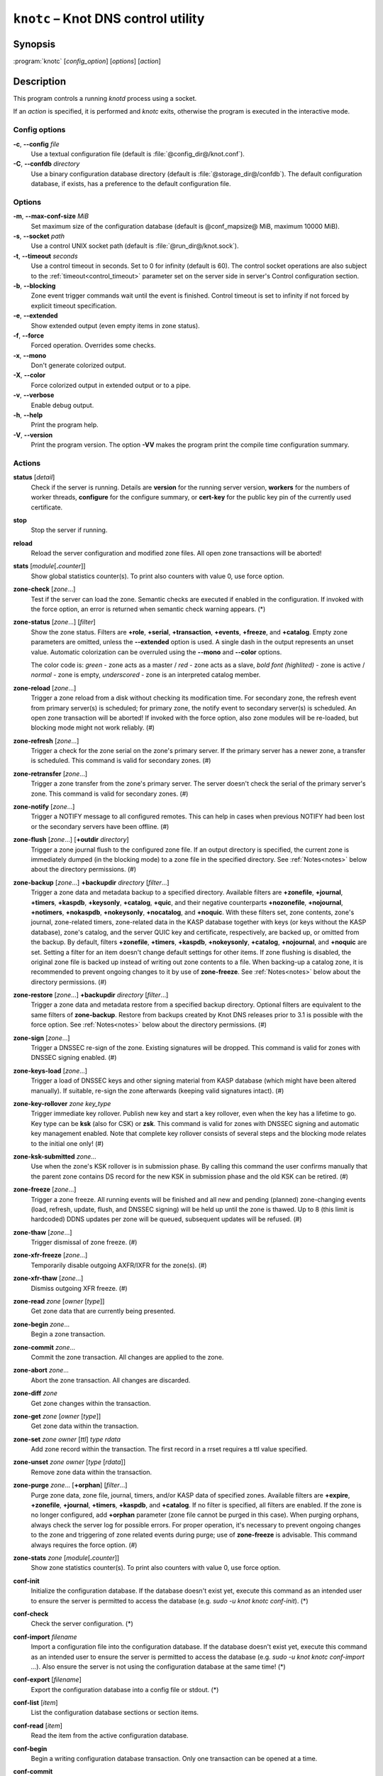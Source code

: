.. highlight:: none

``knotc`` – Knot DNS control utility
====================================

Synopsis
--------

:program:`knotc` [*config_option*] [*options*] [*action*]

Description
-----------

This program controls a running `knotd` process using a socket.

If an *action* is specified, it is performed and `knotc` exits, otherwise the program
is executed in the interactive mode.

Config options
..............

**-c**, **--config** *file*
  Use a textual configuration file (default is :file:`@config_dir@/knot.conf`).

**-C**, **--confdb** *directory*
  Use a binary configuration database directory (default is :file:`@storage_dir@/confdb`).
  The default configuration database, if exists, has a preference to the default
  configuration file.

Options
.......

**-m**, **--max-conf-size** *MiB*
  Set maximum size of the configuration database
  (default is @conf_mapsize@ MiB, maximum 10000 MiB).

**-s**, **--socket** *path*
  Use a control UNIX socket path (default is :file:`@run_dir@/knot.sock`).

**-t**, **--timeout** *seconds*
  Use a control timeout in seconds. Set to 0 for infinity (default is 60).
  The control socket operations are also subject to the :ref:`timeout<control_timeout>`
  parameter set on the server side in server's Control configuration section.

**-b**, **--blocking**
  Zone event trigger commands wait until the event is finished. Control timeout
  is set to infinity if not forced by explicit timeout specification.

**-e**, **--extended**
  Show extended output (even empty items in zone status).

**-f**, **--force**
  Forced operation. Overrides some checks.

**-x**, **--mono**
  Don't generate colorized output.

**-X**, **--color**
  Force colorized output in extended output or to a pipe.

**-v**, **--verbose**
  Enable debug output.

**-h**, **--help**
  Print the program help.

**-V**, **--version**
  Print the program version. The option **-VV** makes the program
  print the compile time configuration summary.

Actions
.......

**status** [*detail*]
  Check if the server is running. Details are **version** for the running
  server version, **workers** for the numbers of worker threads,
  **configure** for the configure summary, or **cert-key** for the
  public key pin of the currently used certificate.

**stop**
  Stop the server if running.

**reload**
  Reload the server configuration and modified zone files. All open zone
  transactions will be aborted!

**stats** [*module*\ [\ **.**\ *counter*\ ]]
  Show global statistics counter(s). To print also counters with value 0, use
  force option.

**zone-check** [*zone*...]
  Test if the server can load the zone. Semantic checks are executed if enabled
  in the configuration. If invoked with the force option, an error is returned
  when semantic check warning appears. (*)

**zone-status** [*zone*...] [*filter*]
  Show the zone status. Filters are **+role**, **+serial**, **+transaction**,
  **+events**, **+freeze**, and **+catalog**. Empty zone parameters are omitted,
  unless the **--extended** option is used. A single dash in the output represents
  an unset value. Automatic colorization can be overruled using the **--mono** and
  **--color** options.

  The color code is:
  *green* - zone acts as a master / *red* - zone acts as a slave,
  *bold font (highlited)* - zone is active / *normal* - zone is empty,
  *underscored* - zone is an interpreted catalog member.

**zone-reload** [*zone*...]
  Trigger a zone reload from a disk without checking its modification time. For
  secondary zone, the refresh event from primary server(s) is scheduled;
  for primary zone, the notify event to secondary server(s) is scheduled. An open
  zone transaction will be aborted! If invoked with the force option, also zone
  modules will be re-loaded, but blocking mode might not work reliably. (#)

**zone-refresh** [*zone*...]
  Trigger a check for the zone serial on the zone's primary server. If
  the primary server has a newer zone, a transfer is scheduled. This command is
  valid for secondary zones. (#)

**zone-retransfer** [*zone*...]
  Trigger a zone transfer from the zone's primary server. The server
  doesn't check the serial of the primary server's zone. This command is valid
  for secondary zones. (#)

**zone-notify** [*zone*...]
  Trigger a NOTIFY message to all configured remotes. This can help in cases
  when previous NOTIFY had been lost or the secondary servers have been
  offline. (#)

**zone-flush** [*zone*...] [**+outdir** *directory*]
  Trigger a zone journal flush to the configured zone file. If an output
  directory is specified, the current zone is immediately dumped (in the
  blocking mode) to a zone file in the specified directory. See
  :ref:`Notes<notes>` below about the directory permissions. (#)

**zone-backup** [*zone*...] **+backupdir** *directory* [*filter*...]
  Trigger a zone data and metadata backup to a specified directory.
  Available filters are **+zonefile**, **+journal**, **+timers**, **+kaspdb**,
  **+keysonly**, **+catalog**, **+quic**, and their negative counterparts
  **+nozonefile**, **+nojournal**, **+notimers**, **+nokaspdb**, **+nokeysonly**,
  **+nocatalog**, and **+noquic**. With these filters set, zone contents,
  zone's journal, zone-related timers, zone-related data in the KASP database
  together with keys (or keys without the KASP database), zone's catalog,
  and the server QUIC key and certificate, respectively, are backed up,
  or omitted from the backup. By default, filters **+zonefile**, **+timers**,
  **+kaspdb**, **+nokeysonly**, **+catalog**, **+nojournal**, and **+noquic**
  are set.  Setting a filter for an item doesn't change default settings for
  other items. If zone flushing is disabled, the original zone file is backed
  up instead of writing out zone contents to a file. When backing-up a catalog
  zone, it is recommended to prevent ongoing changes to it by use of
  **zone-freeze**.
  See :ref:`Notes<notes>` below about the directory permissions. (#)

**zone-restore** [*zone*...] **+backupdir** *directory* [*filter*...]
  Trigger a zone data and metadata restore from a specified backup directory.
  Optional filters are equivalent to the same filters of **zone-backup**.
  Restore from backups created by Knot DNS releases prior to 3.1 is possible
  with the force option. See :ref:`Notes<notes>` below about the directory
  permissions. (#)

**zone-sign** [*zone*...]
  Trigger a DNSSEC re-sign of the zone. Existing signatures will be dropped.
  This command is valid for zones with DNSSEC signing enabled. (#)

**zone-keys-load** [*zone*...]
  Trigger a load of DNSSEC keys and other signing material from KASP database
  (which might have been altered manually). If suitable, re-sign the zone
  afterwards (keeping valid signatures intact). (#)

**zone-key-rollover** *zone* *key_type*
  Trigger immediate key rollover. Publish new key and start a key rollover,
  even when the key has a lifetime to go. Key type can be **ksk** (also for CSK)
  or **zsk**. This command is valid for zones with DNSSEC signing and automatic
  key management enabled. Note that complete key rollover consists of several steps
  and the blocking mode relates to the initial one only! (#)

**zone-ksk-submitted** *zone*...
  Use when the zone's KSK rollover is in submission phase. By calling this command
  the user confirms manually that the parent zone contains DS record for the new
  KSK in submission phase and the old KSK can be retired. (#)

**zone-freeze** [*zone*...]
  Trigger a zone freeze. All running events will be finished and all new and pending
  (planned) zone-changing events (load, refresh, update, flush, and DNSSEC signing)
  will be held up until the zone is thawed. Up to 8 (this limit is hardcoded) DDNS
  updates per zone will be queued, subsequent updates will be refused. (#)

**zone-thaw** [*zone*...]
  Trigger dismissal of zone freeze. (#)

**zone-xfr-freeze** [*zone*...]
  Temporarily disable outgoing AXFR/IXFR for the zone(s). (#)

**zone-xfr-thaw** [*zone*...]
  Dismiss outgoing XFR freeze. (#)

**zone-read** *zone* [*owner* [*type*]]
  Get zone data that are currently being presented.

**zone-begin** *zone*...
  Begin a zone transaction.

**zone-commit** *zone*...
  Commit the zone transaction. All changes are applied to the zone.

**zone-abort** *zone*...
  Abort the zone transaction. All changes are discarded.

**zone-diff** *zone*
  Get zone changes within the transaction.

**zone-get** *zone* [*owner* [*type*]]
  Get zone data within the transaction.

**zone-set** *zone* *owner* [*ttl*] *type* *rdata*
  Add zone record within the transaction. The first record in a rrset
  requires a ttl value specified.

**zone-unset** *zone* *owner* [*type* [*rdata*]]
  Remove zone data within the transaction.

**zone-purge** *zone*... [**+orphan**] [*filter*...]
  Purge zone data, zone file, journal, timers, and/or KASP data of specified zones.
  Available filters are **+expire**, **+zonefile**, **+journal**, **+timers**,
  **+kaspdb**, and **+catalog**. If no filter is specified, all filters are enabled.
  If the zone is no longer configured, add **+orphan** parameter (zone file cannot
  be purged in this case). When purging orphans, always check the server log for
  possible errors. For proper operation, it's necessary to prevent ongoing changes
  to the zone and triggering of zone related events during purge; use of
  **zone-freeze** is advisable. This command always requires the force option. (#)

**zone-stats** *zone* [*module*\ [\ **.**\ *counter*\ ]]
  Show zone statistics counter(s). To print also counters with value 0, use
  force option.

**conf-init**
  Initialize the configuration database. If the database doesn't exist yet,
  execute this command as an intended user to ensure the server is permitted
  to access the database (e.g. *sudo -u knot knotc conf-init*). (*)

**conf-check**
  Check the server configuration. (*)

**conf-import** *filename*
  Import a configuration file into the configuration database. If the database
  doesn't exist yet, execute this command as an intended user to ensure the server
  is permitted to access the database (e.g. *sudo -u knot knotc conf-import ...*).
  Also ensure the server is not using the configuration database at the same time! (*)

**conf-export** [*filename*]
  Export the configuration database into a config file or stdout. (*)

**conf-list** [*item*]
  List the configuration database sections or section items.

**conf-read** [*item*]
  Read the item from the active configuration database.

**conf-begin**
  Begin a writing configuration database transaction. Only one transaction
  can be opened at a time.

**conf-commit**
  Commit the configuration database transaction.

**conf-abort**
  Rollback the configuration database transaction.

**conf-diff** [*item*]
  Get the item difference in the transaction.

**conf-get** [*item*]
  Get the item data from the transaction.

**conf-set** *item* [*data*...]
  Set the item data in the transaction.

**conf-unset** [*item*] [*data*...]
  Unset the item data in the transaction.

.. _notes:

Notes
.....

Empty or **--** *zone* parameter means all zones or all zones with a transaction.

Use **@** *owner* to denote the zone name.

Type *item* parameter in the form of *section*\ [**[**\ *id*\ **]**\ ][**.**\ *name*].

(*) indicates a local operation which requires a configuration.

(\#) indicates an optionally blocking operation.

The **-b** and **-f** options can be placed right after the command name.

Responses returned by `knotc` commands depend on the mode:

- In the blocking mode, `knotc` reports if an error occurred during processing
  of the command by the server. If an error is reported, a more detailed information
  about the failure can usually be found in the server log.

- In the non-blocking (default) mode, `knotc` doesn't report processing errors.
  The `OK` response to triggering commands means that the command has been successfully
  sent to the server. To verify if the operation succeeded, it's necessary to
  check the server log.

Actions **zone-flush**, **zone-backup**, and **zone-restore** are carried out by
the `knotd` process. The directory specified must be accessible to the user account
that `knotd` runs under and if the directory already exists, its permissions must be
appropriate for that user account.

Interactive mode
................

The utility provides interactive mode with basic line editing functionality,
command completion, and command history.

Interactive mode behavior can be customized in `~/.editrc`. Refer to
:manpage:`editrc(5)` for details.

Command history is saved in `~/.knotc_history`.

Exit values
-----------

Exit status of 0 means successful operation. Any other exit status indicates
an error.

Examples
--------

Reload the whole server configuration
.....................................

::

  $ knotc reload

Flush the example.com and example.org zones
...........................................

::

  $ knotc zone-flush example.com example.org

Get the current server configuration
....................................

::

  $ knotc conf-read server

Get the list of the current zones
.................................

::

  $ knotc conf-read zone.domain

Get the primary servers for the example.com zone
................................................

::

  $ knotc conf-read 'zone[example.com].master'

Add example.org zone with a zonefile location
.............................................

::

  $ knotc conf-begin
  $ knotc conf-set 'zone[example.org]'
  $ knotc conf-set 'zone[example.org].file' '/var/zones/example.org.zone'
  $ knotc conf-commit

Get the SOA record for each configured zone
...........................................

::

  $ knotc zone-read -- @ SOA

See Also
--------

:manpage:`knotd(8)`, :manpage:`knot.conf(5)`, :manpage:`editrc(5)`.
